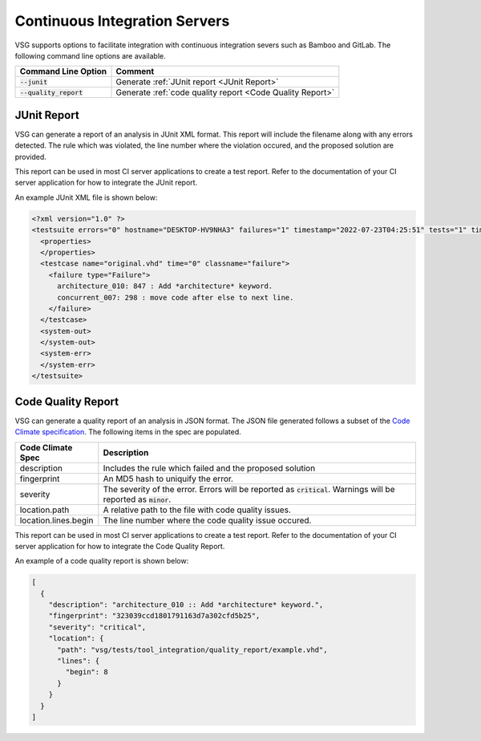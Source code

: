 Continuous Integration Servers
------------------------------

VSG supports options to facilitate integration with continuous integration severs such as Bamboo and GitLab.
The following command line options are available.

+-------------------------------+-----------------------------------------------------------+
| Command Line Option           | Comment                                                   |
+===============================+===========================================================+
| :code:`--junit`               | Generate :ref:`JUnit report <JUnit Report>`               |
+-------------------------------+-----------------------------------------------------------+
| :code:`--quality_report`      | Generate :ref:`code quality report <Code Quality Report>` |
+-------------------------------+-----------------------------------------------------------+

JUnit Report
############

VSG can generate a report of an analysis in JUnit XML format.
This report will include the filename along with any errors detected.
The rule which was violated, the line number where the violation occured, and the proposed solution are provided.

This report can be used in most CI server applications to create a test report.
Refer to the documentation of your CI server application for how to integrate the JUnit report.

An example JUnit XML file is shown below:

.. code-block:: xml

   <?xml version="1.0" ?>
   <testsuite errors="0" hostname="DESKTOP-HV9NHA3" failures="1" timestamp="2022-07-23T04:25:51" tests="1" time="0" name="vhdl-style-guide">
     <properties>
     </properties>
     <testcase name="original.vhd" time="0" classname="failure">
       <failure type="Failure">
         architecture_010: 847 : Add *architecture* keyword.
         concurrent_007: 298 : move code after else to next line.
       </failure>
     </testcase>
     <system-out>
     </system-out>
     <system-err>
     </system-err>
   </testsuite>

Code Quality Report
###################

VSG can generate a quality report of an analysis in JSON format.
The JSON file generated follows a subset of the `Code Climate specification <https://github.com/codeclimate/platform/blob/master/spec/analyzers/SPEC.md#data-types>`_.
The following items in the spec are populated.

.. |description| replace::
   Includes the rule which failed and the proposed solution

.. |fingerprint| replace::
   An MD5 hash to uniquify the error.

.. |severity| replace::
   The severity of the error.  Errors will be reported as :code:`critical`.  Warnings will be reported as :code:`minor`.

.. |location_path| replace::
   A relative path to the file with code quality issues.

.. |location_lines_begin| replace::
   The line number where the code quality issue occured.

+----------------------+------------------------+
| Code Climate Spec    | Description            |
+======================+========================+
| description          | |description|          |
+----------------------+------------------------+
| fingerprint          | |fingerprint|          |
+----------------------+------------------------+
| severity             | |severity|             |
+----------------------+------------------------+
| location.path        | |location_path|        |
+----------------------+------------------------+
| location.lines.begin | |location_lines_begin| |
+----------------------+------------------------+

This report can be used in most CI server applications to create a test report.
Refer to the documentation of your CI server application for how to integrate the Code Quality Report.

An example of a code quality report is shown below:

.. code-block:: json

   [
     {
       "description": "architecture_010 :: Add *architecture* keyword.",
       "fingerprint": "323039ccd1801791163d7a302cfd5b25",
       "severity": "critical",
       "location": {
         "path": "vsg/tests/tool_integration/quality_report/example.vhd",
         "lines": {
           "begin": 8
         }
       }
     }
   ]
